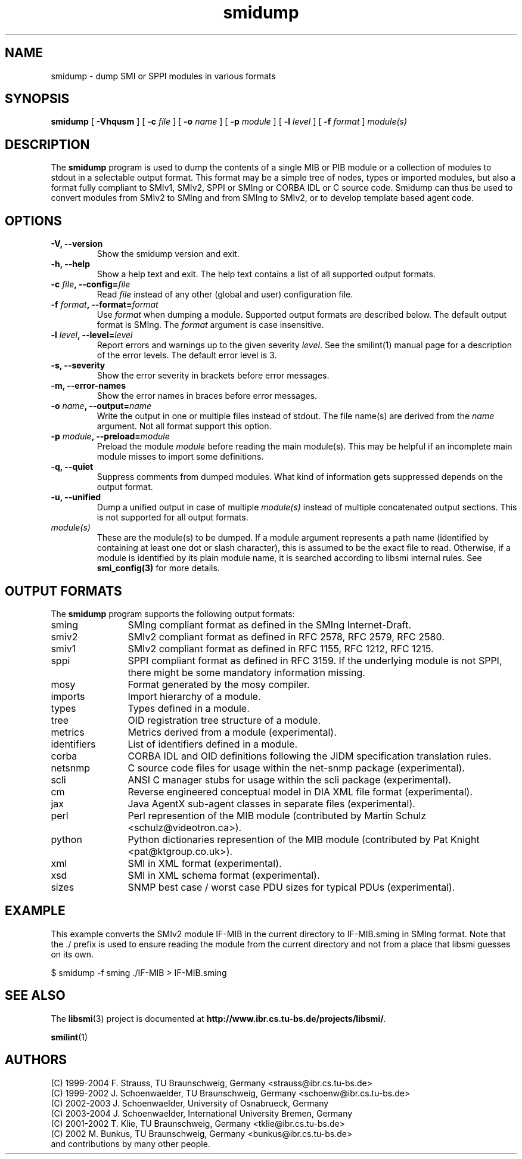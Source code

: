 .\"
.\" $Id: smidump.1.in 1676 2004-08-10 10:58:12Z strauss $
.\"
.TH smidump 1  "August 10, 2004" "IBR" "SMI Tools"
.SH NAME
smidump \- dump SMI or SPPI modules in various formats
.SH SYNOPSIS
.B smidump
[
.B "-Vhqusm"
] [
.BI "-c " file
] [
.BI "-o " name
] [
.BI "-p " module
] [
.BI "-l " level
] [
.BI "-f " format
]
.I "module(s)"
.SH DESCRIPTION
The \fBsmidump\fP program is used to dump the contents of a single MIB
or PIB
module or a collection of modules to stdout in a selectable output
format.  This format may be a simple tree of nodes, types or imported
modules, but also a format fully compliant to SMIv1, SMIv2, SPPI or SMIng or
CORBA IDL or C source code. Smidump can thus be used to convert
modules from SMIv2 to SMIng and from SMIng to SMIv2, or to develop
template based agent code.
.SH OPTIONS
.TP
\fB-V, --version\fP
Show the smidump version and exit.
.TP
\fB-h, --help\fP
Show a help text and exit. The help text contains a list of all
supported output formats.
.TP
\fB-c \fIfile\fB, --config=\fIfile\fP
Read \fIfile\fP instead of any other (global and user)
configuration file.
.TP
\fB-f \fIformat\fB, --format=\fIformat\fP
Use \fIformat\fP when dumping a module. Supported output formats are described 
below. The default output format is SMIng. The \fIformat\fP argument is
case insensitive.
.TP
\fB-l \fIlevel\fB, --level=\fIlevel\fP
Report errors and warnings up to the given severity \fIlevel\fP. See
the smilint(1) manual page for a description of the error levels. The
default error level is 3.
.TP
\fB-s, --severity\fP
Show the error severity in brackets before error messages.
.TP
\fB-m, --error-names\fP
Show the error names in braces before error messages.
.TP
\fB-o \fIname\fB, --output=\fIname\fB
Write the output in one or multiple files instead of stdout. The file
name(s) are derived from the \fIname\fP argument.  Not all format
support this option.
.TP
\fB-p \fImodule\fB, --preload=\fImodule\fP
Preload the module \fImodule\fP before reading the main module(s). This may
be helpful if an incomplete main module misses to import some definitions.
.TP
\fB-q, --quiet\fP
Suppress comments from dumped modules. What kind of information
gets suppressed depends on the output format.
.TP
\fB-u, --unified\fP
Dump a unified output in case of multiple \fImodule(s)\fP instead of
multiple concatenated output sections. This is not supported for all
output formats.
.TP
.I module(s)
These are the module(s) to be dumped. If a module argument represents a
path name (identified by containing at least one dot or slash character),
this is assumed to be the exact file to read. Otherwise, if a module is
identified by its plain module name, it is searched according to libsmi
internal rules. See \fBsmi_config(3)\fP for more details.
.SH "OUTPUT FORMATS"
The \fBsmidump\fP program supports the following output formats:
.TP 12
sming
SMIng compliant format as defined in the SMIng Internet-Draft.
.TP
smiv2
SMIv2 compliant format as defined in RFC 2578, RFC 2579, RFC 2580.
.TP
smiv1
SMIv2 compliant format as defined in RFC 1155, RFC 1212, RFC 1215.
.TP
sppi
SPPI compliant format as defined in RFC 3159. If the underlying module
is not SPPI, there might be some mandatory information missing.
.TP
mosy
Format generated by the mosy compiler.
.TP
imports
Import hierarchy of a module.
.TP
types
Types defined in a module.
.TP
tree
OID registration tree structure of a module.
.TP
metrics
Metrics derived from a module (experimental).
.TP
identifiers
List of identifiers defined in a module.
.TP
corba
CORBA IDL and OID definitions following the JIDM specification translation
rules.
.TP
netsnmp
C source code files for usage within the net-snmp package (experimental).
.TP
scli
ANSI C manager stubs for usage within the scli package (experimental).
.TP
cm
Reverse engineered conceptual model in DIA XML file format (experimental).
.TP
jax
Java AgentX sub-agent classes in separate files (experimental).
.TP
perl
Perl represention of the MIB module
(contributed by Martin Schulz <schulz@videotron.ca>).
.TP
python
Python dictionaries represention of the MIB module
(contributed by Pat Knight <pat@ktgroup.co.uk>).
.TP
xml
SMI in XML format (experimental).
.TP
xsd
SMI in XML schema format (experimental).
.TP
sizes
SNMP best case / worst case PDU sizes for typical PDUs (experimental).

.SH "EXAMPLE"
This example converts the SMIv2 module IF-MIB in the current directory
to IF-MIB.sming in SMIng format. Note that the ./ prefix is used to
ensure reading the module from the current directory and not from a
place that libsmi guesses on its own.
.nf

  $ smidump -f sming ./IF-MIB > IF-MIB.sming
.fi
.SH "SEE ALSO"
The
.BR libsmi (3)
project is documented at
.BR "http://www.ibr.cs.tu-bs.de/projects/libsmi/" "."
.PP
.BR smilint "(1)"
.SH "AUTHORS"
(C) 1999-2004 F. Strauss, TU Braunschweig, Germany <strauss@ibr.cs.tu-bs.de>
.br
(C) 1999-2002 J. Schoenwaelder, TU Braunschweig, Germany <schoenw@ibr.cs.tu-bs.de>
.br
(C) 2002-2003 J. Schoenwaelder, University of Osnabrueck, Germany
.br
(C) 2003-2004 J. Schoenwaelder, International University Bremen, Germany
.br
(C) 2001-2002 T. Klie, TU Braunschweig, Germany <tklie@ibr.cs.tu-bs.de>
.br
(C) 2002 M. Bunkus, TU Braunschweig, Germany <bunkus@ibr.cs.tu-bs.de>
.br
and contributions by many other people.
.br
